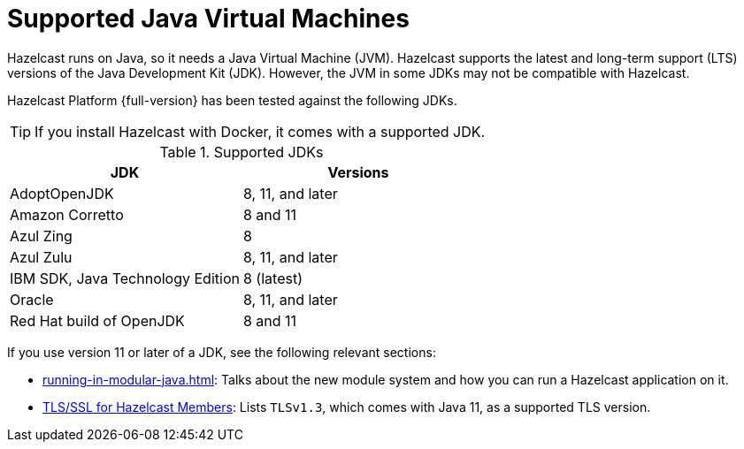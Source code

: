 = Supported Java Virtual Machines
:description: Hazelcast runs on Java, so it needs a Java Virtual Machine (JVM). Hazelcast supports the latest and long-term support (LTS) versions of the Java Development Kit (JDK). However, the JVM in some JDKs may not be compatible with Hazelcast.
:page-icons: font

{description}

Hazelcast Platform {full-version} has been tested against the following JDKs.

TIP: If you install Hazelcast with Docker, it comes with a supported JDK.

[options="header"]
.Supported JDKs
|===
|JDK | Versions

|AdoptOpenJDK
|8, 11, and later

|Amazon Corretto
|8 and 11

|Azul Zing
|8

|Azul Zulu
| 8, 11, and later

|IBM SDK, Java Technology Edition
|8 (latest)

|Oracle
|8, 11, and later

|Red Hat build of OpenJDK
|8 and 11

|===

If you use version 11 or later of a JDK, see the following relevant sections:

* xref:running-in-modular-java.adoc[]: Talks about the
new module system and how you can run a Hazelcast
application on it.
* xref:security:tls-ssl.adoc#tlsssl-for-hazelcast-members[TLS/SSL for Hazelcast Members]: Lists
`TLSv1.3`, which comes with Java 11, as a supported TLS version.

